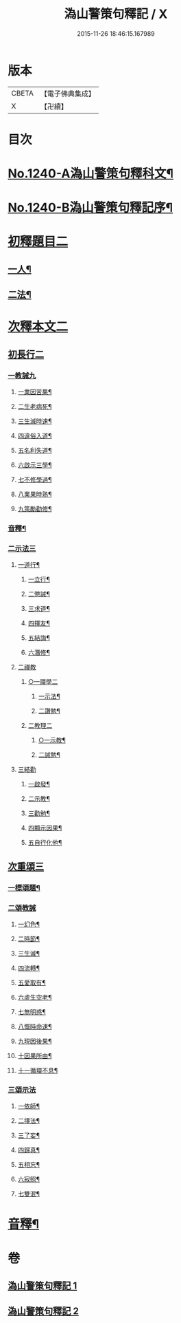 #+TITLE: 溈山警策句釋記 / X
#+DATE: 2015-11-26 18:46:15.167989
* 版本
 |     CBETA|【電子佛典集成】|
 |         X|【卍續】    |

* 目次
* [[file:KR6q0132_001.txt::001-0232a1][No.1240-A溈山警策句釋科文¶]]
* [[file:KR6q0132_001.txt::0232b1][No.1240-B溈山警策句釋記序¶]]
* [[file:KR6q0132_001.txt::0233a4][初釋題目二]]
** [[file:KR6q0132_001.txt::0233a5][一人¶]]
** [[file:KR6q0132_001.txt::0233b20][二法¶]]
* [[file:KR6q0132_001.txt::0233c5][次釋本文二]]
** [[file:KR6q0132_001.txt::0233c5][初長行二]]
*** [[file:KR6q0132_001.txt::0233c7][一教誡九]]
**** [[file:KR6q0132_001.txt::0233c10][一業因苦果¶]]
**** [[file:KR6q0132_001.txt::0234a20][二生老病死¶]]
**** [[file:KR6q0132_001.txt::0235c12][三生滅時速¶]]
**** [[file:KR6q0132_001.txt::0236c13][四違俗入道¶]]
**** [[file:KR6q0132_001.txt::0237c12][五名利失道¶]]
**** [[file:KR6q0132_001.txt::0240c3][六啟示三學¶]]
**** [[file:KR6q0132_001.txt::0242b20][七不修學過¶]]
**** [[file:KR6q0132_001.txt::0244b22][八業果時熟¶]]
**** [[file:KR6q0132_001.txt::0246a13][九策勵勸修¶]]
*** [[file:KR6q0132_001.txt::0246b24][音釋¶]]
*** [[file:KR6q0132_002.txt::002-0246c10][二示法三]]
**** [[file:KR6q0132_002.txt::002-0246c11][一道行¶]]
***** [[file:KR6q0132_002.txt::002-0246c12][一立行¶]]
***** [[file:KR6q0132_002.txt::0247a18][二懲誡¶]]
***** [[file:KR6q0132_002.txt::0248a4][三求道¶]]
***** [[file:KR6q0132_002.txt::0248b19][四擇友¶]]
***** [[file:KR6q0132_002.txt::0249b7][五結誨¶]]
***** [[file:KR6q0132_002.txt::0249b12][六潛修¶]]
**** [[file:KR6q0132_002.txt::0249c11][二禪教]]
***** [[file:KR6q0132_002.txt::0249c11][○一禪學二]]
****** [[file:KR6q0132_002.txt::0249c13][一示法¶]]
****** [[file:KR6q0132_002.txt::0252b21][二讚勉¶]]
***** [[file:KR6q0132_002.txt::0253a17][二教理二]]
****** [[file:KR6q0132_002.txt::0253a18][○一示教¶]]
****** [[file:KR6q0132_002.txt::0254b16][二誡勉¶]]
**** [[file:KR6q0132_002.txt::0255a9][三結勸]]
***** [[file:KR6q0132_002.txt::0255a11][一啟發¶]]
***** [[file:KR6q0132_002.txt::0255b5][二示教¶]]
***** [[file:KR6q0132_002.txt::0255c15][三勸勉¶]]
***** [[file:KR6q0132_002.txt::0255c24][四顯示因果¶]]
***** [[file:KR6q0132_002.txt::0256b24][五自行化他¶]]
** [[file:KR6q0132_002.txt::0256c12][次重頌三]]
*** [[file:KR6q0132_002.txt::0256c13][一標頌題¶]]
*** [[file:KR6q0132_002.txt::0256c20][二頌教誡]]
**** [[file:KR6q0132_002.txt::0256c23][一幻色¶]]
**** [[file:KR6q0132_002.txt::0257a13][二時節¶]]
**** [[file:KR6q0132_002.txt::0257a19][三生滅¶]]
**** [[file:KR6q0132_002.txt::0257a24][四流轉¶]]
**** [[file:KR6q0132_002.txt::0257b5][五愛取有¶]]
**** [[file:KR6q0132_002.txt::0257b22][六虗生空老¶]]
**** [[file:KR6q0132_002.txt::0257c4][七無明惑¶]]
**** [[file:KR6q0132_002.txt::0258a4][八慨時命速¶]]
**** [[file:KR6q0132_002.txt::0258a8][九現因後果¶]]
**** [[file:KR6q0132_002.txt::0258a12][十因果所由¶]]
**** [[file:KR6q0132_002.txt::0258a22][十一循環不息¶]]
*** [[file:KR6q0132_002.txt::0258b4][三頌示法]]
**** [[file:KR6q0132_002.txt::0258b6][一依師¶]]
**** [[file:KR6q0132_002.txt::0258b18][二擇法¶]]
**** [[file:KR6q0132_002.txt::0258c6][三了妄¶]]
**** [[file:KR6q0132_002.txt::0258c16][四歸真¶]]
**** [[file:KR6q0132_002.txt::0259a2][五相忘¶]]
**** [[file:KR6q0132_002.txt::0259a18][六寂照¶]]
**** [[file:KR6q0132_002.txt::0259b7][七雙泯¶]]
* [[file:KR6q0132_002.txt::0259c20][音釋¶]]
* 卷
** [[file:KR6q0132_001.txt][溈山警策句釋記 1]]
** [[file:KR6q0132_002.txt][溈山警策句釋記 2]]
